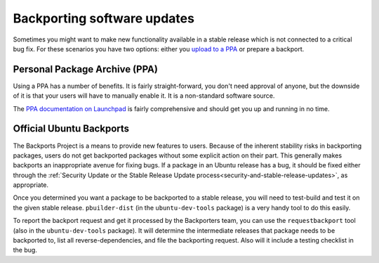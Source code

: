 .. _backports:

============================
Backporting software updates
============================

Sometimes you might want to make new functionality available in a stable
release which is not connected to a critical bug fix. For these scenarios
you have two options: either you `upload to a PPA <ppadoc_>`_
or prepare a backport.


Personal Package Archive (PPA)
==============================

Using a PPA has a number of benefits. It is fairly straight-forward, you
don't need approval of anyone, but the downside of it is that your users will
have to manually enable it. It is a non-standard software source.

The `PPA documentation on Launchpad <ppadoc_>`_ is fairly comprehensive and should get
you up and running in no time.

.. _ppadoc: https://help.launchpad.net/Packaging/PPA


Official Ubuntu Backports
=========================

The Backports Project is a means to provide new features to users. Because of 
the inherent stability risks in backporting packages, users do not get 
backported packages without some explicit action on their part. This 
generally makes backports an inappropriate avenue for fixing bugs. If a 
package in an Ubuntu release has a bug, it should be fixed either through the 
:ref:`Security Update or the Stable Release Update 
process<security-and-stable-release-updates>`, as appropriate.

Once you determined you want a package to be backported to a stable release,
you will need to test-build and test it on the given stable release. 
``pbuilder-dist`` (in the ``ubuntu-dev-tools`` package) is a very handy tool 
to do this easily.

To report the backport request and get it processed by the Backporters team,
you can use the ``requestbackport`` tool (also in the ``ubuntu-dev-tools``
package). It will determine the intermediate releases that package needs to 
be backported to, list all reverse-dependencies, and file the backporting 
request.  Also will it include a testing checklist in the bug.
